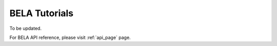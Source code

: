 ==============
BELA Tutorials
==============

To be updated.

For BELA API reference, please visit :ref:`api_page` page.
